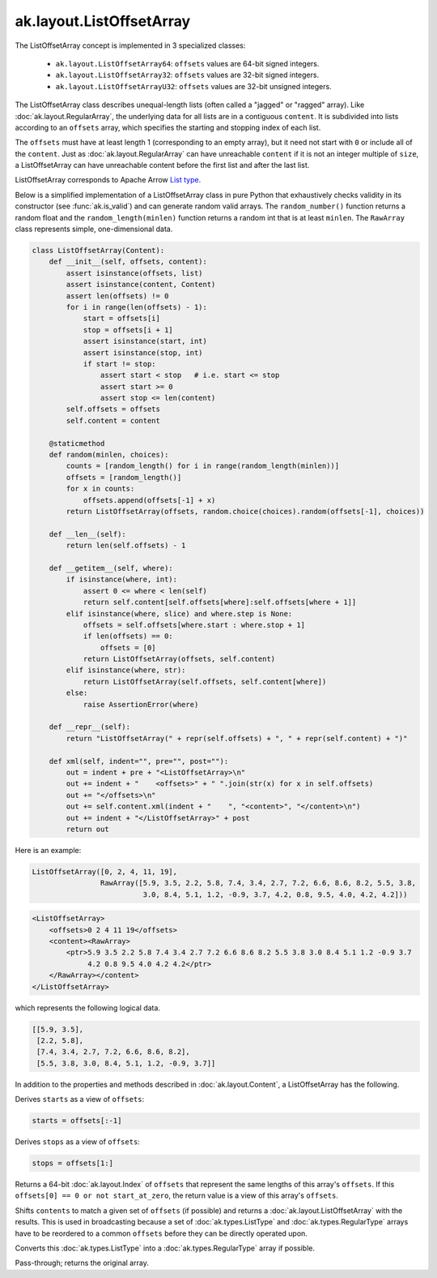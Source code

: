 .. py:currentmodule:: ak.layout

ak.layout.ListOffsetArray
-------------------------

The ListOffsetArray concept is implemented in 3 specialized classes:

    * ``ak.layout.ListOffsetArray64``: ``offsets`` values are 64-bit signed
      integers.
    * ``ak.layout.ListOffsetArray32``: ``offsets`` values are 32-bit signed
      integers.
    * ``ak.layout.ListOffsetArrayU32``: ``offsets`` values are 32-bit
      unsigned integers.

The ListOffsetArray class describes unequal-length lists (often called a
"jagged" or "ragged" array). Like :doc:`ak.layout.RegularArray`, the
underlying data for all lists are in a contiguous ``content``. It is
subdivided into lists according to an ``offsets`` array, which specifies
the starting and stopping index of each list.

The ``offsets`` must have at least length 1 (corresponding to an empty array),
but it need not start with ``0`` or include all of the ``content``. Just as
:doc:`ak.layout.RegularArray` can have unreachable ``content`` if it is not
an integer multiple of ``size``, a ListOffsetArray can have unreachable
content before the first list and after the last list.

ListOffsetArray corresponds to Apache Arrow `List type <https://arrow.apache.org/docs/format/Columnar.html#variable-size-list-layout>`__.

Below is a simplified implementation of a ListOffsetArray class in pure Python
that exhaustively checks validity in its constructor (see
:func:`ak.is_valid`) and can generate random valid arrays. The
``random_number()`` function returns a random float and the
``random_length(minlen)`` function returns a random int that is at least
``minlen``. The ``RawArray`` class represents simple, one-dimensional data.

.. code-block:: python

    class ListOffsetArray(Content):
        def __init__(self, offsets, content):
            assert isinstance(offsets, list)
            assert isinstance(content, Content)
            assert len(offsets) != 0
            for i in range(len(offsets) - 1):
                start = offsets[i]
                stop = offsets[i + 1]
                assert isinstance(start, int)
                assert isinstance(stop, int)
                if start != stop:
                    assert start < stop   # i.e. start <= stop
                    assert start >= 0
                    assert stop <= len(content)
            self.offsets = offsets
            self.content = content

        @staticmethod
        def random(minlen, choices):
            counts = [random_length() for i in range(random_length(minlen))]
            offsets = [random_length()]
            for x in counts:
                offsets.append(offsets[-1] + x)
            return ListOffsetArray(offsets, random.choice(choices).random(offsets[-1], choices))
            
        def __len__(self):
            return len(self.offsets) - 1

        def __getitem__(self, where):
            if isinstance(where, int):
                assert 0 <= where < len(self)
                return self.content[self.offsets[where]:self.offsets[where + 1]]
            elif isinstance(where, slice) and where.step is None:
                offsets = self.offsets[where.start : where.stop + 1]
                if len(offsets) == 0:
                    offsets = [0]
                return ListOffsetArray(offsets, self.content)
            elif isinstance(where, str):
                return ListOffsetArray(self.offsets, self.content[where])
            else:
                raise AssertionError(where)

        def __repr__(self):
            return "ListOffsetArray(" + repr(self.offsets) + ", " + repr(self.content) + ")"

        def xml(self, indent="", pre="", post=""):
            out = indent + pre + "<ListOffsetArray>\n"
            out += indent + "    <offsets>" + " ".join(str(x) for x in self.offsets)
            out += "</offsets>\n"
            out += self.content.xml(indent + "    ", "<content>", "</content>\n")
            out += indent + "</ListOffsetArray>" + post
            return out

Here is an example:

.. code-block:: python

    ListOffsetArray([0, 2, 4, 11, 19],
                    RawArray([5.9, 3.5, 2.2, 5.8, 7.4, 3.4, 2.7, 7.2, 6.6, 8.6, 8.2, 5.5, 3.8,
                              3.0, 8.4, 5.1, 1.2, -0.9, 3.7, 4.2, 0.8, 9.5, 4.0, 4.2, 4.2]))

.. code-block:: xml

    <ListOffsetArray>
        <offsets>0 2 4 11 19</offsets>
        <content><RawArray>
            <ptr>5.9 3.5 2.2 5.8 7.4 3.4 2.7 7.2 6.6 8.6 8.2 5.5 3.8 3.0 8.4 5.1 1.2 -0.9 3.7
                 4.2 0.8 9.5 4.0 4.2 4.2</ptr>
        </RawArray></content>
    </ListOffsetArray>

which represents the following logical data.

.. code-block:: python

    [[5.9, 3.5],
     [2.2, 5.8],
     [7.4, 3.4, 2.7, 7.2, 6.6, 8.6, 8.2],
     [5.5, 3.8, 3.0, 8.4, 5.1, 1.2, -0.9, 3.7]]

In addition to the properties and methods described in :doc:`ak.layout.Content`,
a ListOffsetArray has the following.

.. py:class:: ListOffsetArray(offsets, content, identities=None, parameters=None)

.. _ak.layout.ListOffsetArray.__init__:

.. py:method:: ListOffsetArray.__init__(offsets, content, identities=None, parameters=None)

.. _ak.layout.ListOffsetArray.offsets:

.. py:attribute:: ListOffsetArray.offsets

.. _ak.layout.ListOffsetArray.content:

.. py:attribute:: ListOffsetArray.content

.. _ak.layout.ListOffsetArray.starts:

.. py:attribute:: ListOffsetArray.starts

Derives ``starts`` as a view of ``offsets``:

.. code-block:: python

    starts = offsets[:-1]

.. _ak.layout.ListOffsetArray.stops:

.. py:attribute:: ListOffsetArray.stops

Derives ``stops`` as a view of ``offsets``:

.. code-block:: python

    stops = offsets[1:]

.. _ak.layout.ListOffsetArray.compact_offsets64:

.. py:method:: ListOffsetArray.compact_offsets64(start_at_zero=True)

Returns a 64-bit :doc:`ak.layout.Index` of ``offsets`` that represent the same lengths
of this array's ``offsets``. If this ``offsets[0] == 0 or not start_at_zero``, the
return value is a view of this array's ``offsets``.

.. _ak.layout.ListOffsetArray.broadcast_tooffsets64:

.. py:method:: ListOffsetArray.broadcast_tooffsets64(offsets)

Shifts ``contents`` to match a given set of ``offsets`` (if possible) and
returns a :doc:`ak.layout.ListOffsetArray` with the results. This is used in
broadcasting because a set of :doc:`ak.types.ListType` and :doc:`ak.types.RegularType`
arrays have to be reordered to a common ``offsets`` before they can be directly
operated upon.

.. _ak.layout.ListOffsetArray.toRegularArray:

.. py:method:: ListOffsetArray.toRegularArray()

Converts this :doc:`ak.types.ListType` into a :doc:`ak.types.RegularType` array
if possible.

.. _ak.layout.ListOffsetArray.simplify:

.. py:method:: ListOffsetArray.simplify()

Pass-through; returns the original array.
